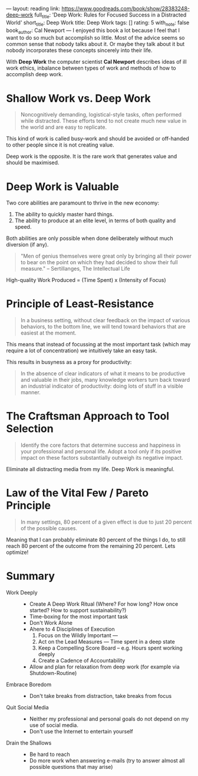 ---
layout: reading
link: https://www.goodreads.com/book/show/28383248-deep-work
full_title: 'Deep Work: Rules for Focused Success in a Distracted World'
short_title: Deep Work
title: Deep Work
tags: []
rating: 5
with_note: false
book_author: Cal Newport
---
I enjoyed this book a lot because I feel that I want to do so much but
accomplish so little. Most of the advice seems so common sense that
nobody talks about it. Or maybe they talk about it but nobody
incorporates these concepts sincerely into their life.

With *Deep Work* the computer scientist *Cal Newport* describes
ideas of ill work ethics, inbalance between types of work and methods
of how to accomplish deep work.

* Shallow Work vs. Deep Work

#+BEGIN_QUOTE
Noncognitively demanding, logistical-style tasks, often performed
while distracted. These efforts tend to not create much new value in
the world and are easy to replicate.
#+END_QUOTE

This kind of work is called busy-work and should be avoided or
off-handed to other people since it is not creating value.

Deep work is the opposite. It is the rare work that generates value
and should be maximised.

* Deep Work is Valuable

Two core abilities are paramount to thrive in the new economy:

1. The ability to quickly master hard things.
2. The ability to produce at an elite level, in terms of both quality
   and speed.

Both abilities are only possible when done deliberately without much
diversion (if any).

#+BEGIN_QUOTE
"Men of genius themselves were great only by bringing all their power
to bear on the point on which they had decided to show their full
measure." – Sertillanges, The Intellectual Life
#+END_QUOTE

High-quality Work Produced = (Time Spent) x (Intensity of Focus)

* Principle of Least-Resistance

#+BEGIN_QUOTE
In a business setting, without clear feedback on the impact of various
behaviors, to the bottom line, we will tend toward behaviors that are
easiest at the moment.
#+END_QUOTE

This means that instead of focussing at the most important task (which
may require a lot of concentration) we intuitively take an easy task.

This results in busyness as a proxy for productivity:

#+BEGIN_QUOTE
In the absence of clear indicators of what it means to be productive
and valuable in their jobs, many knowledge workers turn back toward an
industrial indicator of productivity: doing lots of stuff in a visible
manner.
#+END_QUOTE 

* The Craftsman Approach to Tool Selection

#+BEGIN_QUOTE
Identify the core factors that determine success and happiness in your
professional and personal life. Adopt a tool only if its positive
impact on these factors substantially outweigh its negative impact.
#+END_QUOTE

Eliminate all distracting media from my life. Deep Work is meaningful.

* Law of the Vital Few / Pareto Principle

#+BEGIN_QUOTE
In many settings, 80 percent of a given effect is due to just 20
percent of the possible causes.
#+END_QUOTE

Meaning that I can probably eliminate 80 percent of the things I do,
to still reach 80 percent of the outcome from the remaining 20
percent. Lets optimize!

* Summary

- Work Deeply ::
  - Create A Deep Work Ritual (Where? For how long? How once started?
    How to support sustainability?)
  - Time-boxing for the most important task
  - Don't Work Alone
  - Ahere to 4 Disciplines of Execution
    1. Focus on the Wildly Important — 
    2. Act on the Lead Measures — Time spent in a deep state
    3. Keep a Compelling Score Board – e.g. Hours spent working deeply
    4. Create a Cadence of Accountability
  - Allow and plan for relaxation from deep work (for example via Shutdown-Routine)
- Embrace Boredom ::
  - Don't take breaks from distraction, take breaks from focus
- Quit Social Media ::
  - Neither my professional and personal goals do not depend on my
    use of social media.
  - Don't use the Internet to entertain yourself
- Drain the Shallows ::
  - Be hard to reach
  - Do more work when answering e-mails (try to answer almost all
    possible questions that may arise)










